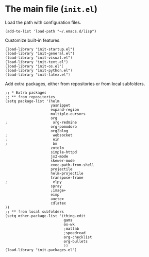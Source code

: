 * The main file (~init.el~)
:PROPERTIES:
:tangle:   init.el
:END:

Load the path with configuration files.
#+BEGIN_SRC elisp
(add-to-list 'load-path "~/.emacs.d/lisp")
#+END_SRC

Customize built-in features.
#+BEGIN_SRC elisp
(load-library "init-startup.el")
(load-library "init-general.el")
(load-library "init-visual.el")
(load-library "init-text.el")
(load-library "init-os.el")
(load-library "init-python.el")
(load-library "init-latex.el")
#+END_SRC

Add extra packages, either from repositories or from local subfolders.
#+BEGIN_SRC elisp
  ;; * Extra packages
  ;; ** from repositories
  (setq package-list '(helm
                       yasnippet
                       expand-region
                       multiple-cursors
                       org
  ;                     org-redmine
                       org-pomodoro
                       org2blog
  ;                     websocket
  ;                     ein
  ;                     bm
                       zotelo
                       simple-httpd
                       js2-mode
                       skewer-mode
                       exec-path-from-shell
                       projectile
                       helm-projectile
                       transpose-frame
  ;                     elpy
                       spray
                       ;image+
                       eimp
                       auctex
                       cdlatex
  ))
  ;; ** from local subfolders 
  (setq other-package-list '(thing-edit
                             gams
                             ox-wk
                             ;matlab
                             ;speedread
                             org-checklist
                             org-bullets
                             ))
  (load-library "init-packages.el")
#+END_SRC
